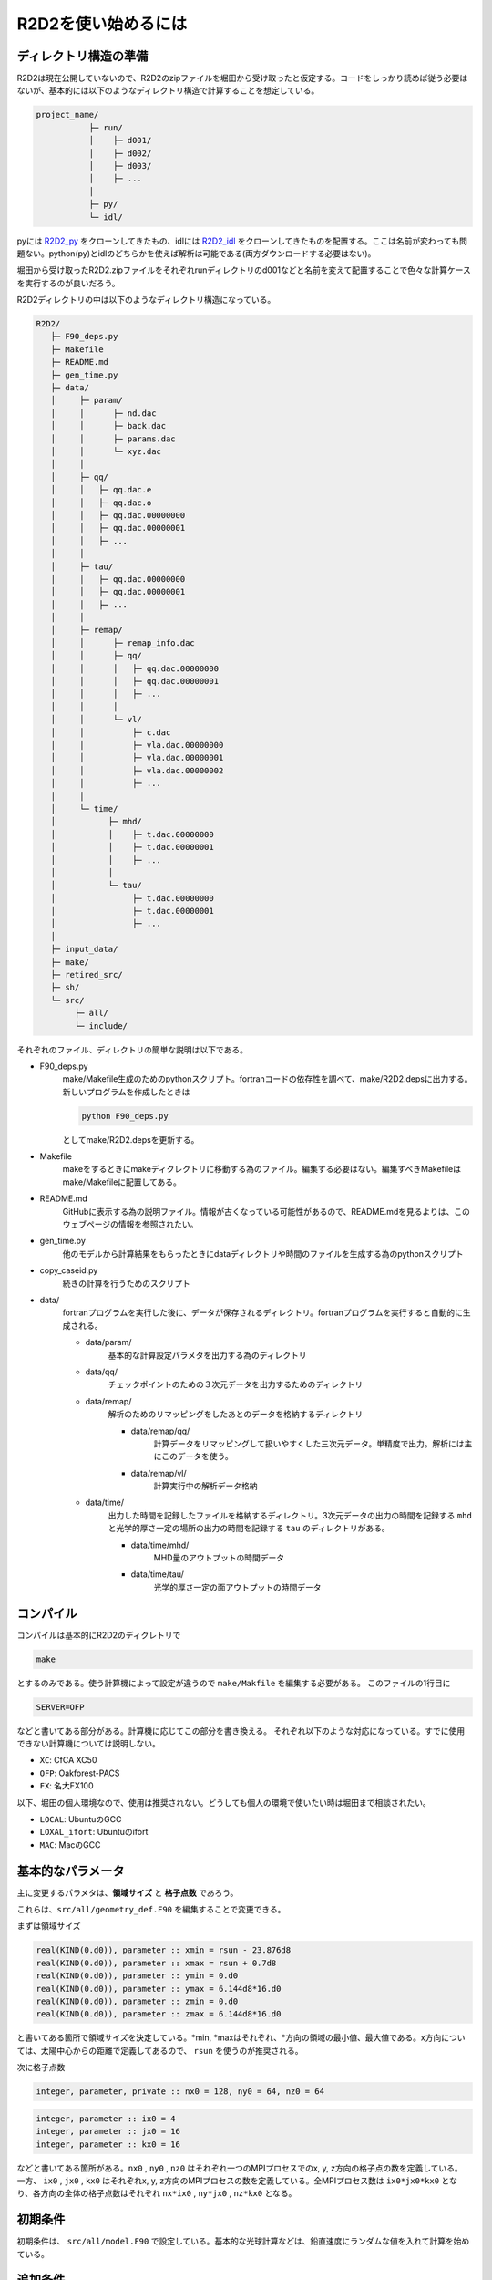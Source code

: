 R2D2を使い始めるには
================================

ディレクトリ構造の準備
--------------------------------

R2D2は現在公開していないので、R2D2のzipファイルを堀田から受け取ったと仮定する。コードをしっかり読めば従う必要はないが、基本的には以下のようなディレクトリ構造で計算することを想定している。

.. code::

    project_name/
               ├─ run/
               │    ├─ d001/
               │    ├─ d002/
               │    ├─ d003/
               │    ├─ ...
               │
               ├─ py/
               └─ idl/


pyには `R2D2_py <https://github.com/hottahd/R2D2_py>`_ をクローンしてきたもの、idlには `R2D2_idl <https://github.com/hottahd/R2D2_idl>`_ をクローンしてきたものを配置する。ここは名前が変わっても問題ない。python(py)とidlのどちらかを使えば解析は可能である(両方ダウンロードする必要はない)。

堀田から受け取ったR2D2.zipファイルをそれぞれrunディレクトリのd001などと名前を変えて配置することで色々な計算ケースを実行するのが良いだろう。

R2D2ディレクトリの中は以下のようなディレクトリ構造になっている。

.. code::

   R2D2/
      ├─ F90_deps.py
      ├─ Makefile
      ├─ README.md
      ├─ gen_time.py
      ├─ data/
      │     ├─ param/
      │     │      ├─ nd.dac
      │     │      ├─ back.dac
      │     │      ├─ params.dac    
      │     │      └─ xyz.dac
      │     │
      │     ├─ qq/
      │     │   ├─ qq.dac.e
      │     │   ├─ qq.dac.o
      │     │   ├─ qq.dac.00000000
      │     │   ├─ qq.dac.00000001
      │     │   ├─ ...        
      │     │
      │     ├─ tau/
      │     │   ├─ qq.dac.00000000
      │     │   ├─ qq.dac.00000001
      │     │   ├─ ...        
      │     │
      │     ├─ remap/
      │     │      ├─ remap_info.dac
      │     │      ├─ qq/      
      │     │      │   ├─ qq.dac.00000000
      │     │      │   ├─ qq.dac.00000001
      │     │      │   ├─ ...              
      │     │      │
      │     │      └─ vl/
      │     │          ├─ c.dac
      │     │          ├─ vla.dac.00000000
      │     │          ├─ vla.dac.00000001
      │     │          ├─ vla.dac.00000002
      │     │          ├─ ...              
      │     │                     
      │     └─ time/
      │           ├─ mhd/
      │           │    ├─ t.dac.00000000
      │           │    ├─ t.dac.00000001
      │           │    ├─ ...
      │           │      
      │           └─ tau/
      │                ├─ t.dac.00000000
      │                ├─ t.dac.00000001
      │                ├─ ...
      │      
      ├─ input_data/
      ├─ make/
      ├─ retired_src/
      ├─ sh/
      └─ src/
           ├─ all/
           └─ include/

それぞれのファイル、ディレクトリの簡単な説明は以下である。

* F90_deps.py
    make/Makefile生成のためのpythonスクリプト。fortranコードの依存性を調べて、make/R2D2.depsに出力する。新しいプログラムを作成したときは

    .. code-block:: shell

        python F90_deps.py

    としてmake/R2D2.depsを更新する。
* Makefile
    makeをするときにmakeディクレクトリに移動する為のファイル。編集する必要はない。編集すべきMakefileはmake/Makefileに配置してある。
* README.md
    GitHubに表示する為の説明ファイル。情報が古くなっている可能性があるので、README.mdを見るよりは、このウェブページの情報を参照されたい。
* gen_time.py
    他のモデルから計算結果をもらったときにdataディレクトリや時間のファイルを生成する為のpythonスクリプト
* copy_caseid.py
    続きの計算を行うためのスクリプト
* data/
    fortranプログラムを実行した後に、データが保存されるディレクトリ。fortranプログラムを実行すると自動的に生成される。

    * data/param/
        基本的な計算設定パラメタを出力する為のディレクトリ
    * data/qq/
        チェックポイントのための３次元データを出力するためのディレクトリ
    * data/remap/
        解析のためのリマッピングをしたあとのデータを格納するディレクトリ

        * data/remap/qq/
            計算データをリマッピングして扱いやすくした三次元データ。単精度で出力。解析には主にこのデータを使う。
        * data/remap/vl/
            計算実行中の解析データ格納
    * data/time/
        出力した時間を記録したファイルを格納するディレクトリ。3次元データの出力の時間を記録する ``mhd`` と光学的厚さ一定の場所の出力の時間を記録する ``tau`` のディレクトリがある。
        
        * data/time/mhd/
            MHD量のアウトプットの時間データ
        * data/time/tau/
            光学的厚さ一定の面アウトプットの時間データ

コンパイル
--------------------------------
コンパイルは基本的にR2D2のディクレトリで

.. code:: shell

    make

とするのみである。使う計算機によって設定が違うので ``make/Makfile`` を編集する必要がある。
このファイルの1行目に

.. code:: Makefile

    SERVER=OFP

などと書いてある部分がある。計算機に応じてこの部分を書き換える。
それぞれ以下のような対応になっている。すでに使用できない計算機については説明しない。

* ``XC``: CfCA XC50
* ``OFP``: Oakforest-PACS
* ``FX``: 名大FX100

以下、堀田の個人環境なので、使用は推奨されない。どうしても個人の環境で使いたい時は堀田まで相談されたい。

* ``LOCAL``: UbuntuのGCC
* ``LOXAL_ifort``: Ubuntuのifort
*  ``MAC``: MacのGCC

基本的なパラメータ
--------------------------------
主に変更するパラメタは、**領域サイズ** と **格子点数** であろう。

これらは、``src/all/geometry_def.F90`` を編集することで変更できる。

まずは領域サイズ

.. code:: fortran

    real(KIND(0.d0)), parameter :: xmin = rsun - 23.876d8
    real(KIND(0.d0)), parameter :: xmax = rsun + 0.7d8
    real(KIND(0.d0)), parameter :: ymin = 0.d0
    real(KIND(0.d0)), parameter :: ymax = 6.144d8*16.d0
    real(KIND(0.d0)), parameter :: zmin = 0.d0
    real(KIND(0.d0)), parameter :: zmax = 6.144d8*16.d0

と書いてある箇所で領域サイズを決定している。*min, *maxはそれぞれ、*方向の領域の最小値、最大値である。x方向については、太陽中心からの距離で定義してあるので、 ``rsun`` を使うのが推奨される。

次に格子点数

.. code:: fortran

    integer, parameter, private :: nx0 = 128, ny0 = 64, nz0 = 64

.. code:: fortran

    integer, parameter :: ix0 = 4
    integer, parameter :: jx0 = 16
    integer, parameter :: kx0 = 16

などと書いてある箇所がある。``nx0`` , ``ny0`` , ``nz0`` はそれぞれ一つのMPIプロセスでのx, y, z方向の格子点の数を定義している。
一方、 ``ix0`` , ``jx0`` , ``kx0`` はそれぞれx, y, z方向のMPIプロセスの数を定義している。全MPIプロセス数は ``ix0*jx0*kx0`` となり、各方向の全体の格子点数はそれぞれ ``nx*ix0`` , ``ny*jx0`` , ``nz*kx0`` となる。

初期条件
--------------------------------
初期条件は、 ``src/all/model.F90`` で設定している。基本的な光球計算などは、鉛直速度にランダムな値を入れて計算を始めている。


追加条件
--------------------------------
ある程度計算を行った後に、続きの計算として少し設定を変えたい場合の手続きを示す。
例えば、磁場なしの熱対流計算を行った後に、磁場を加える場合などに有効である。

:code:`run/d001` での計算を:code:`run/d002` に移す場合について説明する。
:code:`run/d001` の下に :code:`copy_caseid.py` というスクリプトがあるのでそれを実行する(なければ堀田からもらう)

.. code::

    python copy_caseid.py

実行すると

.. code::

    Q1. Input destination caseid for copy, like d001

と質問されるので、データを移す先のcaseidを :code:`d002` などと入力する。

次に

.. code::

    Q2. Input time step for copy, like 10 or end

と質問されるので、移動したいデータの時間ステップを :code:`10` などと入力する。
チェックポイントのデータはデフォルトでは、10回に一回しか出力していないので注意すること。

また、現在行った計算の最後の時間ステップのデータを移動したい時は :code:`10` などの代わりに
:code:`end` と入力する。
するとプログラム・データのコピーが始まる。すでに移動先(今回場合は :code:`d002` に :code:`data` ディレクトリがある場合は、コピーが始まらないので、削除してからコピーすること)。

また、コピーが終わると移動先の :code:`data/cont_log.txt` に元データの情報が記載してある。

データをコピーした後に、磁場などを付け加えたい時は :code:`src/all/model_add.F90` を編集する.

.. code:: fortran

     do k = 1,nzg
     do j = 1,nyg
     do i = 1,nxg
        qq(5,i,j,k) = qq(5,i,j,k) + 200.d0
        qq(6,i,j,k) = qq(6,i,j,k)
        qq(7,i,j,k) = qq(7,i,j,k)
     enddo
     enddo
     enddo

などと書いてある。この例では鉛直磁場に200 Gが足されている。次に :code:`src/all/io.F90` を編集する。中ほどに

.. code:: fortran

    ! add something
    time00 = 0.d0
    if(ns == 0 .and. nd == 0) then
    !if(ns == 0) then
       !call model_sunspot
       !call model_fe_pff
       !call model_add
    endif

と書かれている部分があるので、 :code:`call model_add` の部分のコメントアウトを外す。 :code:`ns` は現在の計算のステップ数(続きの計算では引き継がれない)、 :code:`nd` は計算全体のデータアウトプット回数(続きの計算で引き継がれる)。この二つの変数が0の時は、計算の一番はじめもしくは、データを引き継いだ時のみなので、その時のみ追加条件が発動する。

スーパーコンピュータでのシェルスクリプト
--------------------------------
いくつかのスーパーコンピュータでジョブを投入するためのシェルスクリプトも ``sh`` ディレクトリに用意している。
使用コア数などを変えたい時は、それぞれのスーパーコンピュータの使用説明書などを参照すること。
今後使うことのできるものだけをあげる。

* ``fx.sh`` : 名大FX100
* ``ofp.sh`` : Oakforest-PACS
* ``xc.sh`` : CfCA XC50

初期条件データを受け取った場合
--------------------------------

熱対流が統計的定常に達するまでは非常に時間がかかるために、この計算が非常に困難になる。そのため、堀田がデータを提供することがある。堀田は :code:`data` ディレクトリを丸ごと提供する。

このディレクトリに :code:`cont_log.txt` というファイルがあるので、そこに示されている計算設定の情報を見て同じようになるように計算を設定する。

このディレクトリを書く実行のディレクトリの配下におき、実行すると続きの計算が始まる。

最終更新日：|today|
